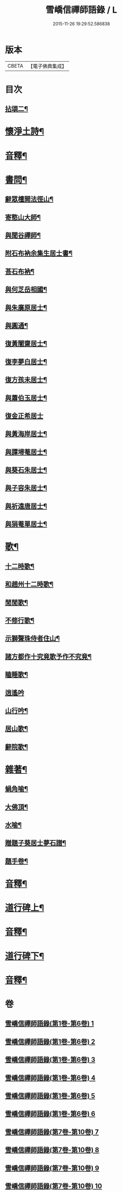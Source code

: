 #+TITLE: 雪嶠信禪師語錄 / L
#+DATE: 2015-11-26 19:29:52.586838
* 版本
 |     CBETA|【電子佛典集成】|

* 目次
** [[file:KR6q0602_007.txt::007-0001a4][拈頌二¶]]
* [[file:KR6q0602_007.txt::0019a15][懷淨土詩¶]]
* [[file:KR6q0602_007.txt::0022b8][音釋¶]]
* [[file:KR6q0602_008.txt::008-0023a4][書問¶]]
** [[file:KR6q0602_008.txt::008-0023a5][辭眾檀開法徑山¶]]
** [[file:KR6q0602_008.txt::0023b12][寄憨山大師¶]]
** [[file:KR6q0602_008.txt::0024a6][與聞谷禪師¶]]
** [[file:KR6q0602_008.txt::0024a14][附石布衲余集生居士書¶]]
** [[file:KR6q0602_008.txt::0024b10][荅石布衲¶]]
** [[file:KR6q0602_008.txt::0024b15][與何芝岳相國¶]]
** [[file:KR6q0602_008.txt::0025b2][與朱廣原居士¶]]
** [[file:KR6q0602_008.txt::0025b12][與圓通¶]]
** [[file:KR6q0602_008.txt::0026a2][復黃闇齋居士¶]]
** [[file:KR6q0602_008.txt::0026a9][復李夢白居士¶]]
** [[file:KR6q0602_008.txt::0027a7][復方孩未居士¶]]
** [[file:KR6q0602_008.txt::0027b7][與蕭伯玉居士¶]]
** [[file:KR6q0602_008.txt::0027b15][復金正希居士]]
** [[file:KR6q0602_008.txt::0028b7][與黃海岸居士¶]]
** [[file:KR6q0602_008.txt::0029a8][與譚埽菴居士¶]]
** [[file:KR6q0602_008.txt::0029b3][與葵石朱居士¶]]
** [[file:KR6q0602_008.txt::0029b9][與子容朱居士¶]]
** [[file:KR6q0602_008.txt::0029b15][與祈遠唐居士¶]]
** [[file:KR6q0602_008.txt::0030a7][與狷菴單居士¶]]
* [[file:KR6q0602_008.txt::0030a14][歌¶]]
** [[file:KR6q0602_008.txt::0030a15][十二時歌¶]]
** [[file:KR6q0602_008.txt::0030b13][和趙州十二時歌¶]]
** [[file:KR6q0602_008.txt::0032a5][閒閒歌¶]]
** [[file:KR6q0602_008.txt::0032b4][不修行歌¶]]
** [[file:KR6q0602_008.txt::0032b12][示獅聲珠侍者住山¶]]
** [[file:KR6q0602_008.txt::0033a8][諸方都作十究竟歌予作不究竟¶]]
** [[file:KR6q0602_008.txt::0033b14][瞌睡歌¶]]
** [[file:KR6q0602_008.txt::0034a15][逍遙吟]]
** [[file:KR6q0602_008.txt::0034b13][山行吟¶]]
** [[file:KR6q0602_008.txt::0035a6][居山歌¶]]
** [[file:KR6q0602_008.txt::0035a15][辭院歌¶]]
* [[file:KR6q0602_008.txt::0036a10][雜著¶]]
** [[file:KR6q0602_008.txt::0036a11][蝸角喻¶]]
** [[file:KR6q0602_008.txt::0037a14][大佛頂¶]]
** [[file:KR6q0602_008.txt::0038a9][水喻¶]]
** [[file:KR6q0602_008.txt::0038b7][贈題子葵居士夢石譜¶]]
** [[file:KR6q0602_008.txt::0038b13][題手卷¶]]
* [[file:KR6q0602_008.txt::0039b2][音釋¶]]
* [[file:KR6q0602_009.txt::009-0040a4][道行碑上¶]]
* [[file:KR6q0602_009.txt::0062a12][音釋¶]]
* [[file:KR6q0602_010.txt::010-0062b4][道行碑下¶]]
* [[file:KR6q0602_010.txt::0082b7][音釋¶]]
* 卷
** [[file:KR6q0602_001.txt][雪嶠信禪師語錄(第1卷-第6卷) 1]]
** [[file:KR6q0602_002.txt][雪嶠信禪師語錄(第1卷-第6卷) 2]]
** [[file:KR6q0602_003.txt][雪嶠信禪師語錄(第1卷-第6卷) 3]]
** [[file:KR6q0602_004.txt][雪嶠信禪師語錄(第1卷-第6卷) 4]]
** [[file:KR6q0602_005.txt][雪嶠信禪師語錄(第1卷-第6卷) 5]]
** [[file:KR6q0602_006.txt][雪嶠信禪師語錄(第1卷-第6卷) 6]]
** [[file:KR6q0602_007.txt][雪嶠信禪師語錄(第7卷-第10卷) 7]]
** [[file:KR6q0602_008.txt][雪嶠信禪師語錄(第7卷-第10卷) 8]]
** [[file:KR6q0602_009.txt][雪嶠信禪師語錄(第7卷-第10卷) 9]]
** [[file:KR6q0602_010.txt][雪嶠信禪師語錄(第7卷-第10卷) 10]]
